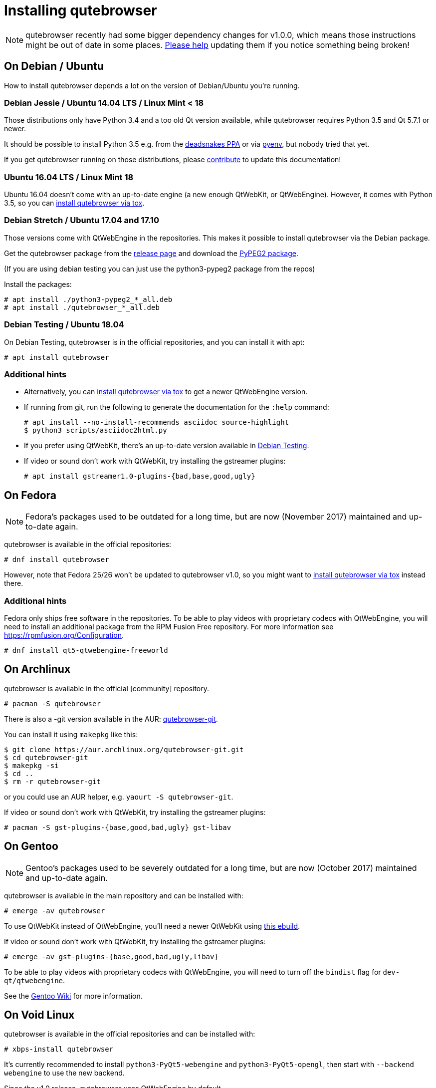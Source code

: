 Installing qutebrowser
======================

toc::[]

NOTE: qutebrowser recently had some bigger dependency changes for v1.0.0, which
means those instructions might be out of date in some places.
https://github.com/qutebrowser/qutebrowser/blob/master/doc/contributing.asciidoc[Please help]
updating them if you notice something being broken!

On Debian / Ubuntu
------------------

How to install qutebrowser depends a lot on the version of Debian/Ubuntu you're
running.

Debian Jessie / Ubuntu 14.04 LTS / Linux Mint < 18
~~~~~~~~~~~~~~~~~~~~~~~~~~~~~~~~~~~~~~~~~~~~~~~~~~

Those distributions only have Python 3.4 and a too old Qt version available,
while qutebrowser requires Python 3.5 and Qt 5.7.1 or newer.

It should be possible to install Python 3.5 e.g. from the
https://launchpad.net/~deadsnakes/+archive/ubuntu/ppa[deadsnakes PPA] or via
https://github.com/pyenv/pyenv[pyenv], but nobody tried that yet.

If you get qutebrowser running on those distributions, please
https://github.com/qutebrowser/qutebrowser/blob/master/doc/contributing.asciidoc[contribute]
to update this documentation!

Ubuntu 16.04 LTS / Linux Mint 18
~~~~~~~~~~~~~~~~~~~~~~~~~~~~~~~~

Ubuntu 16.04 doesn't come with an up-to-date engine (a new enough QtWebKit, or
QtWebEngine). However, it comes with Python 3.5, so you can
<<tox,install qutebrowser via tox>>.

Debian Stretch / Ubuntu 17.04 and 17.10
~~~~~~~~~~~~~~~~~~~~~~~~~~~~~~~~~~~~~~~

Those versions come with QtWebEngine in the repositories. This makes it possible
to install qutebrowser via the Debian package.

Get the qutebrowser package from the
https://github.com/qutebrowser/qutebrowser/releases[release page] and download
the https://qutebrowser.org/python3-pypeg2_2.15.2-1_all.deb[PyPEG2 package].

(If you are using debian testing you can just use the python3-pypeg2 package from the repos)

Install the packages:

----
# apt install ./python3-pypeg2_*_all.deb
# apt install ./qutebrowser_*_all.deb
----

Debian Testing / Ubuntu 18.04
~~~~~~~~~~~~~~~~~~~~~~~~~~~~~

On Debian Testing, qutebrowser is in the official repositories, and you can
install it with apt:

----
# apt install qutebrowser
----

Additional hints
~~~~~~~~~~~~~~~~

- Alternatively, you can <<tox,install qutebrowser via tox>> to get a newer
  QtWebEngine version.
- If running from git, run the following to generate the documentation for the
  `:help` command:
+
----
# apt install --no-install-recommends asciidoc source-highlight
$ python3 scripts/asciidoc2html.py
----

- If you prefer using QtWebKit, there's an up-to-date version available in
  https://packages.debian.org/buster/libqt5webkit5[Debian Testing].
- If video or sound don't work with QtWebKit, try installing the gstreamer plugins:
+
----
# apt install gstreamer1.0-plugins-{bad,base,good,ugly}
----

On Fedora
---------

NOTE: Fedora's packages used to be outdated for a long time, but are
now (November 2017) maintained and up-to-date again.

qutebrowser is available in the official repositories:

-----
# dnf install qutebrowser
-----

However, note that Fedora 25/26 won't be updated to qutebrowser v1.0, so you
might want to <<tox,install qutebrowser via tox>> instead there.

Additional hints
~~~~~~~~~~~~~~~~

Fedora only ships free software in the repositories.
To be able to play videos with proprietary codecs with QtWebEngine, you will
need to install an additional package from the RPM Fusion Free repository.
For more information see https://rpmfusion.org/Configuration.

-----
# dnf install qt5-qtwebengine-freeworld
-----

On Archlinux
------------

qutebrowser is available in the official [community] repository.

----
# pacman -S qutebrowser
----

There is also a -git version available in the AUR:
https://aur.archlinux.org/packages/qutebrowser-git/[qutebrowser-git].

You can install it using `makepkg` like this:

----
$ git clone https://aur.archlinux.org/qutebrowser-git.git
$ cd qutebrowser-git
$ makepkg -si
$ cd ..
$ rm -r qutebrowser-git
----

or you could use an AUR helper, e.g. `yaourt -S qutebrowser-git`.

If video or sound don't work with QtWebKit, try installing the gstreamer plugins:

----
# pacman -S gst-plugins-{base,good,bad,ugly} gst-libav
----

On Gentoo
---------

NOTE: Gentoo's packages used to be severely outdated for a long time, but are
now (October 2017) maintained and up-to-date again.

qutebrowser is available in the main repository and can be installed with:

----
# emerge -av qutebrowser
----

To use QtWebKit instead of QtWebEngine, you'll need a newer QtWebKit using
https://gist.github.com/annulen/309569fb61e5d64a703c055c1e726f71[this ebuild].

If video or sound don't work with QtWebKit, try installing the gstreamer
plugins:

----
# emerge -av gst-plugins-{base,good,bad,ugly,libav}
----

To be able to play videos with proprietary codecs with QtWebEngine, you will
need to turn off the `bindist` flag for `dev-qt/qtwebengine`.

See the https://wiki.gentoo.org/wiki/Qutebrowser#USE_flags[Gentoo Wiki] for
more information.

On Void Linux
-------------

qutebrowser is available in the official repositories and can be installed
with:

----
# xbps-install qutebrowser
----

It's currently recommended to install `python3-PyQt5-webengine` and
`python3-PyQt5-opengl`, then start with `--backend webengine` to use the new
backend.

Since the v1.0 release, qutebrowser uses QtWebEngine by default.

On NixOS
--------

Nixpkgs collection contains `pkgs.qutebrowser` since June 2015. You can install
it with:

----
$ nix-env -i qutebrowser
----

It's recommended to install `qt5.qtwebengine` and start with
`--backend webengine` to use the new backend.

Since the v1.0 release, qutebrowser uses QtWebEngine by default.

On openSUSE
-----------

There are prebuilt RPMs available at https://software.opensuse.org/download.html?project=network&package=qutebrowser[OBS].

To use the QtWebEngine backend, install `libqt5-qtwebengine`.

On OpenBSD
----------

WARNING: OpenBSD only packages a legacy unmaintained version of QtWebKit (for
which support was dropped in qutebrowser v1.0). It's advised to not use
qutebrowser from OpenBSD ports for untrusted websites.

qutebrowser is in http://cvsweb.openbsd.org/cgi-bin/cvsweb/ports/www/qutebrowser/[OpenBSD ports].

Install the package:

----
# pkg_add qutebrowser
----

Or alternatively, use the ports system :

----
# cd /usr/ports/www/qutebrowser
# make install
----

On FreeBSD
----------

qutebrowser is in https://www.freshports.org/www/qutebrowser/[FreeBSD ports].

It can be installed with:

----
# cd /usr/ports/www/qutebrowser
# make install clean
----

At present, precompiled packages are not available for this port,
and QtWebEngine backend is also not available.

On Windows
----------

There are different ways to install qutebrowser on Windows:

Prebuilt binaries
~~~~~~~~~~~~~~~~~

Prebuilt standalone packages and installers
https://github.com/qutebrowser/qutebrowser/releases[are built] for every
release.

Note that you'll need to upgrade to new versions manually (subscribe to the
https://lists.schokokeks.org/mailman/listinfo.cgi/qutebrowser-announce[qutebrowser-announce
mailinglist] to get notified on new releases). You can install a newer version
without uninstalling the older one.

The binary release ships with a QtWebEngine built without proprietary codec
support. To get support for e.g. h264/h265 videos, you'll need to build
QtWebEngine from source yourself with support for that enabled.

https://chocolatey.org/packages/qutebrowser[Chocolatey package]
~~~~~~~~~~~~~~~~~~~~~~~~~~~~~~~~~~~~~~~~~~~~~~~~~~~~~~~~~~~~~~~

* PackageManagement PowerShell module
----
PS C:\> Install-Package qutebrowser
----
* Chocolatey's client
----
C:\> choco install qutebrowser
----
* Scoop's client
----
C:\> scoop bucket add extras
C:\> scoop install qutebrowser
----

Manual install
~~~~~~~~~~~~~~

* Use the installer from http://www.python.org/downloads[python.org] to get
Python 3 (be sure to install pip).
* Install https://testrun.org/tox/latest/index.html[tox] via
https://pip.pypa.io/en/latest/[pip]:

----
$ pip install tox
----

Then <<tox,install qutebrowser via tox>>.

On macOS
--------

Prebuilt binary
~~~~~~~~~~~~~~~

The easiest way to install qutebrowser on macOS is to use the prebuilt `.app`
files from the
https://github.com/qutebrowser/qutebrowser/releases[release page].

Note that you'll need to upgrade to new versions manually (subscribe to the
https://lists.schokokeks.org/mailman/listinfo.cgi/qutebrowser-announce[qutebrowser-announce
mailinglist] to get notified on new releases).

The binary release ships with a QtWebEngine built without proprietary codec
support. To get support for e.g. h264/h265 videos, you'll need to build
QtWebEngine from source yourself with support for that enabled.

This binary is also available through the
https://caskroom.github.io/[Homebrew Cask] package manager:

----
$ brew cask install qutebrowser
----

Manual Install
~~~~~~~~~~~~~~

Alternatively, you can install the dependencies via a package manager (like
http://brew.sh/[Homebrew] or https://www.macports.org/[MacPorts]) and run
qutebrowser from source.

==== Homebrew

----
$ brew install qt5
$ pip3 install qutebrowser
----

Since the v1.0 release, qutebrowser uses QtWebEngine by default.

Homebrew's builds of Qt and PyQt don't come with QtWebKit (and `--with-qtwebkit`
uses an old version of QtWebKit which qutebrowser doesn't support anymore). If
you want QtWebKit support, you'll need to build an up-to-date QtWebKit
https://github.com/annulen/webkit/wiki/Building-QtWebKit-on-OS-X[manually].

Packagers
---------

There are example .desktop and icon files provided. They would go in the
standard location for your distro (`/usr/share/applications` and
`/usr/share/pixmaps` for example).

The normal `setup.py install` doesn't install these files, so you'll have to do
it as part of the packaging process.

[[tox]]
Installing qutebrowser with tox
-------------------------------

Getting the repository
~~~~~~~~~~~~~~~~~~~~~~

First of all, clone the repository using http://git-scm.org/[git] and switch
into the repository folder:

----
$ git clone https://github.com/qutebrowser/qutebrowser.git
$ cd qutebrowser
----

Installing depdendencies (including Qt)
~~~~~~~~~~~~~~~~~~~~~~~~~~~~~~~~~~~~~~~

Then run tox inside the qutebrowser repository to set up a
https://docs.python.org/3/library/venv.html[virtual environment]:

----
$ tox -e mkvenv-pypi
----

This installs all needed Python dependencies in a `.venv` subfolder.

This comes with an up-to-date Qt/PyQt including QtWebEngine, but has a few
caveats:

- Make sure your `python3` is Python 3.5 or newer, otherwise you'll get a "No
  matching distribution found" error. Note that qutebrowser itself also requires
  this.
- It only works on 64-bit x86 systems, with other architectures you'll get the
  same error.
- If your distribution uses OpenSSL 1.1 (like Debian Stretch or Archlinux),
  you'll need to set `LD_LIBRARY_PATH` to the OpenSSL 1.0 directory
  (`export LD_LIBRARY_PATH=/usr/lib/openssl-1.0` on Archlinux) before starting
  qutebrowser if you want SSL to work in certain downloads (e.g. for
  `:adblock-update` or `:download`).
- It comes with a QtWebEngine compiled without proprietary codec support (such
  as h.264).

See the next section for an alternative.

Installing dependencies (system-wide Qt)
~~~~~~~~~~~~~~~~~~~~~~~~~~~~~~~~~~~~~~~~

Alternatively, you can use `tox -e mkvenv` (without `-pypi`) to symlink your
local Qt install instead of installing PyQt in the virtualenv. However, unless
you have a new QtWebKit or QtWebEngine available, qutebrowser will not work. It
also typically means you'll be using an older release of QtWebEngine.

On Windows, run `set PYTHON=C:\path\to\python.exe` (CMD) or ``$Env:PYTHON =
"..."` (Powershell) first.

Creating a wrapper script
~~~~~~~~~~~~~~~~~~~~~~~~~

Running `tox` does not install a system-wide `qutebrowser` script. You can
launch qutebrowser by doing `.venv/bin/python3 -m qutebrowser`.

You can create a simple wrapper script to start qutebrowser somewhere in your
`$PATH` (e.g. `/usr/local/bin/qutebrowser` or `~/bin/qutebrowser`):

----
#!/bin/bash
~/path/to/qutebrowser/.venv/bin/python3 -m qutebrowser "$@"
----

Building the docs
~~~~~~~~~~~~~~~~~

To build the documentation, install `asciidoc` (note that LaTeX which comes as
optional/recommended dependency with some distributions is not required).

Then, run:

----
$ python3 scripts/asciidoc2html.py
----

Updating
~~~~~~~~

When you updated your local copy of the code (e.g. by pulling the git repo, or
extracting a new version), the virtualenv should automatically use the updated
code. However, if dependencies got added, this won't be reflected in the
virtualenv. Thus it's recommended to run the following command to recreate the
virtualenv:

----
$ tox -r -e mkvenv-pypi
----
